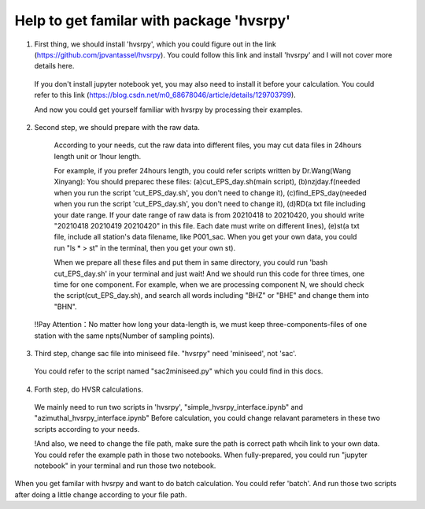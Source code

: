 Help to get familar with package 'hvsrpy'
=======================================

1. First thing, we should install 'hvsrpy', which you could figure out in the link (https://github.com/jpvantassel/hvsrpy). You could follow this link and install 'hvsrpy' and I will not cover more details here.

  If you don't install jupyter notebook yet, you may also need to install it before your calculation. You could refer to this link           (https://blog.csdn.net/m0_68678046/article/details/129703799).

  And now you could get yourself familiar with hvsrpy by processing their examples.

2. Second step, we should prepare with the raw data. 

  According to your needs, cut the raw data into different files, you may cut data files in 24hours length unit or 1hour length.
  
  For example, if you prefer 24hours length, you could refer scripts written by Dr.Wang(Wang Xinyang):
  You should preparec these files:
  (a)cut_EPS_day.sh(main script), 
  (b)nzjday.f(needed when you run the script 'cut_EPS_day.sh', you don't need to change it),
  (c)find_EPS_day(needed when you run the script 'cut_EPS_day.sh', you don't need to change it), 
  (d)RD(a txt file including your date range. If your date range of raw data is from 20210418 to 20210420, you should write "20210418 20210419 20210420" in this file. Each date must write on different lines), 
  (e)st(a txt file, include all station's data filename, like P001_sac. When you get your own data, you could run "ls * > st" in the terminal, then you get your own st).

  When we prepare all these files and put them in same directory, you could run 'bash cut_EPS_day.sh' in your terminal and just wait! And we should run this code for three times, one time for one component. For example, when we are processing component N, we should check the script(cut_EPS_day.sh), and search all words including "BHZ" or "BHE" and change them into "BHN". 

 !!Pay Attention：No matter how long your data-length is, we must keep three-components-files of one station with the same npts(Number of sampling points).

3. Third step, change sac file into miniseed file. "hvsrpy" need 'miniseed', not 'sac'. 
  You could refer to the script named "sac2miniseed.py" which you could find in this docs.

4. Forth step, do HVSR calculations.
  We mainly need to run two scripts in 'hvsrpy', "simple_hvsrpy_interface.ipynb" and "azimuthal_hvsrpy_interface.ipynb"
  Before calculation, you could change relavant parameters in these two scripts according to your needs.

  !And also, we need to change the file path, make sure the path is correct path whcih link to your own data. You could refer the example path in those two notebooks.
  When fully-prepared, you could run "jupyter notebook" in your terminal and run those two notebook.
  
When you get familar with hvsrpy and want to do batch calculation. You could refer 'batch'. And run those two scripts after doing a little change according to your file path.
